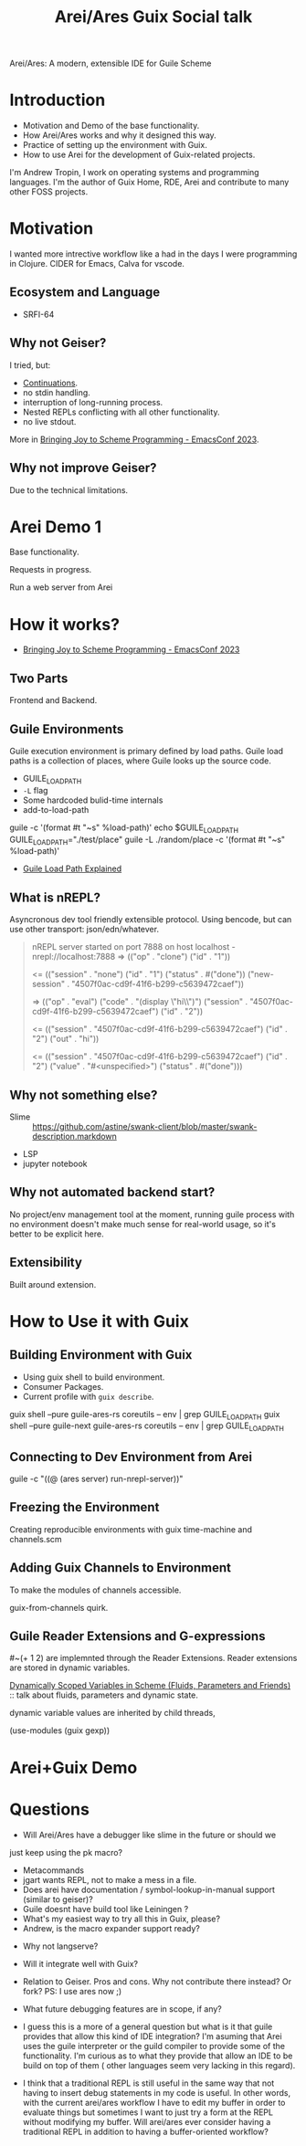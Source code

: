 :PROPERTIES:
:ID:       4644ef2d-22a4-4833-ade4-bc6088259102
:ROAM_ALIASES: "Arei/Ares: A modern, extensible IDE for Guile Scheme"
:END:
#+title: Arei/Ares Guix Social talk

Arei/Ares: A modern, extensible IDE for Guile Scheme
* Introduction
- Motivation and Demo of the base functionality.
- How Arei/Ares works and why it designed this way.
- Practice of setting up the environment with Guix.
- How to use Arei for the development of Guix-related projects.

I'm Andrew Tropin, I work on operating systems and programming languages. I'm the author of Guix Home, RDE, Arei and contribute to many other FOSS projects.

* Motivation
I wanted more intrective workflow like a had in the days I were
programming in Clojure.  CIDER for Emacs, Calva for vscode.

** Ecosystem and Language
- SRFI-64

** Why not Geiser?
I tried, but:
- [[id:f8d063b6-d227-4a0d-97af-83a02e184b47][Continuations]].
- no stdin handling.
- interruption of long-running process.
- Nested REPLs conflicting with all other functionality.
- no live stdout.
More in [[id:60f53715-51db-4170-8d41-582a7e6e0210][Bringing Joy to Scheme Programming - EmacsConf 2023]].

** Why not improve Geiser?
Due to the technical limitations.

* Arei Demo 1
Base functionality.

Requests in progress.

Run a web server from Arei

* How it works?
- [[id:60f53715-51db-4170-8d41-582a7e6e0210][Bringing Joy to Scheme Programming - EmacsConf 2023]]

** Two Parts
Frontend and Backend.

** Guile Environments
Guile execution environment is primary defined by load paths.  Guile
load paths is a collection of places, where Guile looks up the source
code.

- GUILE_LOAD_PATH
- ~-L~ flag
- Some hardcoded bulid-time internals
- add-to-load-path

guile -c '(format #t "~s" %load-path)'
echo $GUILE_LOAD_PATH
GUILE_LOAD_PATH="./test/place" guile -L ./random/place -c '(format #t "~s" %load-path)'

- [[id:aca8c332-08b1-4adc-9170-c8373e60cffc][Guile Load Path Explained]]

** What is nREPL?
Asyncronous dev tool friendly extensible protocol. Using bencode, but
can use other transport: json/edn/whatever.

#+begin_quote
nREPL server started on port 7888 on host localhost - nrepl://localhost:7888
=> (("op" . "clone") ("id" . "1"))

<= (("session" . "none")
    ("id" . "1")
    ("status" . #("done"))
    ("new-session" . "4507f0ac-cd9f-41f6-b299-c5639472caef"))

=> (("op" . "eval")
    ("code" . "(display \"hi\\n\")\n")
    ("session" . "4507f0ac-cd9f-41f6-b299-c5639472caef")
    ("id" . "2"))

<= (("session" . "4507f0ac-cd9f-41f6-b299-c5639472caef")
    ("id" . "2")
    ("out" . "hi\n"))

<= (("session" . "4507f0ac-cd9f-41f6-b299-c5639472caef")
    ("id" . "2")
    ("value" . "#<unspecified>")
    ("status" . #("done")))
#+end_quote

** Why not something else?
- Slime :: https://github.com/astine/swank-client/blob/master/swank-description.markdown
- LSP
- jupyter notebook

** Why not automated backend start?
No project/env management tool at the moment, running guile process
with no environment doesn't make much sense for real-world usage, so
it's better to be explicit here.

** Extensibility
Built around extension.

* How to Use it with Guix

** Building Environment with Guix
- Using guix shell to build environment.
- Consumer Packages.
- Current profile with ~guix describe~.

guix shell --pure guile-ares-rs coreutils -- env | grep GUILE_LOAD_PATH
guix shell --pure guile-next guile-ares-rs coreutils -- env | grep GUILE_LOAD_PATH

** Connecting to Dev Environment from Arei
guile -c "((@ (ares server) run-nrepl-server))"

** Freezing the Environment
Creating reproducible environments with guix time-machine and channels.scm

** Adding Guix Channels to Environment
To make the modules of channels accessible.

guix-from-channels quirk.

** Guile Reader Extensions and G-expressions
#~(+ 1 2) are implemnted through the Reader Extensions.  Reader
extensions are stored in dynamic variables.

[[id:c2746a1c-cd45-4a4c-973b-4df74bafbdfc][Dynamically Scoped Variables in Scheme (Fluids, Parameters and
Friends)]] :: talk about fluids, parameters and dynamic state.

dynamic variable values are inherited by child threads,

(use-modules (guix gexp))


* Arei+Guix Demo

* Questions

- Will Arei/Ares have a debugger like slime in the future or should we
just keep using the pk macro?
- Metacommands
- jgart wants REPL, not to make a mess in a file.
- Does arei have documentation / symbol-lookup-in-manual support (similar to geiser)?
- Guile doesnt have build tool like Leiningen ?
- What's my easiest way to try all this in Guix, please?
- Andrew, is the macro expander support ready?



- Why not langserve?
- Will it integrate well with Guix?
- Relation to Geiser. Pros and cons. Why not contribute there instead? Or fork? PS: I use ares now ;)

- What future debugging features are in scope, if any?

- I guess this is a more of a general question but what is it that
  guile provides that allow this kind of IDE integration? I'm asuming
  that Arei uses the guile interpreter or the guild compiler to
  provide some of the functionality. I'm curious as to what they
  provide that allow an IDE to be build on top of them ( other
  languages seem very lacking in this regard).

- I think that a traditional REPL is still useful in the same way that
  not having to insert debug statements in my code is useful. In other
  words, with the current arei/ares workflow I have to edit my buffer
  in order to evaluate things but sometimes I want to just try a form
  at the REPL without modifying my buffer. Will arei/ares ever
  consider having a traditional REPL in addition to having a
  buffer-oriented workflow?

